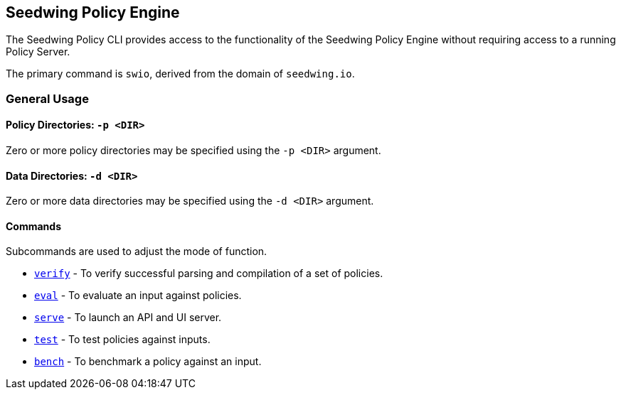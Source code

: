 == Seedwing Policy Engine

The Seedwing Policy CLI provides access to the functionality of the Seedwing Policy Engine without requiring access to a running Policy Server.

The primary command is `swio`, derived from the domain of `seedwing.io`.

=== General Usage

==== Policy Directories: `-p <DIR>`

Zero or more policy directories may be specified using the `-p <DIR>` argument.

==== Data Directories: `-d <DIR>`

Zero or more data directories may be specified using the `-d <DIR>` argument.

==== Commands

Subcommands are used to adjust the mode of function.

* xref:verify.adoc[`verify`] - To verify successful parsing and compilation of a set of policies.
* xref:eval.adoc[`eval`] - To evaluate an input against policies.
* xref:serve.adoc[`serve`] - To launch an API and UI server.
* xref:test.adoc[`test`] - To test policies against inputs.
* xref:bench.adoc[`bench`] - To benchmark a policy against an input.
